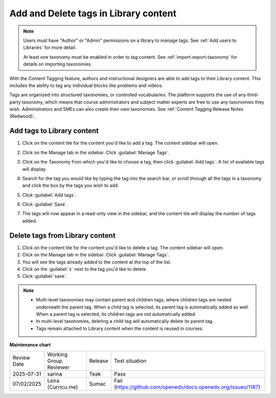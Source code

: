 .. _Add and Delete tags in Library content:

Add and Delete tags in Library content
######################################

.. tags:: educator, how-to

.. note::

   Users must have "Author" or "Admin" permissions on a library to manage tags.
   See :ref:`Add users to Libraries` for more detail.

   At least one taxonomy must be enabled in order to tag content. See
   :ref:`import-export-taxonomy` for details on importing taxonomies.

With the Content Tagging feature, authors and instructional designers are able
to add tags to their Library content. This includes the ability to tag any
individual blocks like problems and videos.

Tags are organized into structured taxonomies, or controlled vocabularies. The
platform supports the use of any third-party taxonomy, which means that course
administrators and subject matter experts are free to use any taxonomies they
wish. Administrators and SMEs can also create their own taxonomies. See
:ref:`Content Tagging Release Notes (Redwood)`.

.. _Add tags to Library content:

Add tags to Library content
***************************


#. Click on the content tile for the content you'd like to add a tag. The
   content sidebar will open.

#. Click on the Manage tab in the sidebar. Click :guilabel:`Manage Tags`.

#. Click on the Taxonomy from which you'd like to choose a tag, then click
   :guilabel:`Add tags`. A list of available tags will display.

   ..  image:: /_images/educator_how_tos/library_content_available_tags.png
	    :alt: A dropdown that displays the available tags for this component.

#. Search for the tag you would like by typing the tag into the search bar, or
   scroll through all the tags in a taxonomy and click the box by the tags you
   wish to add.

#. Click :guilabel:`Add tags`.

#. Click :guilabel:`Save`.

#. The tags will now appear in a read-only view in the sidebar, and the content
   tile will display the number of tags added.

   ..  image:: /_images/educator_how_tos/library_content_tag_display.png
	    :alt: A screenshot showing the sidebar view that shows tags for this library component.

Delete tags from Library content
********************************

#. Click on the content tile for the content you'd like to delete a tag. The
   content sidebar will open.

#. Click on the Manage tab in the sidebar. Click :guilabel:`Manage Tags`.

#. You will see the tags already added to the content at the top of the list.

#. Click on the :guilabel:`x` next to the tag you'd like to delete.

#. Click :guilabel:`save`.


.. note::

   * Multi-level taxonomies may contain parent and children tags, where children tags are nested underneath the parent tag. When a child tag is selected, its parent tag is automatically added as well. When a parent tag is selected, its children tags are not automatically added.
   * In multi-level taxonomies, deleting a child tag will automatically delete its parent tag.
   * Tags remain attached to Library content when the content is reused in courses.


.. seealso::

    :ref:`Navigate the Library Homepage`

    :ref:`Build a Collection in a Library`

    :ref:`import-export-taxonomy`

    :ref:`create-flat-taxonomy`

    :ref:`build-taxonomy-using-template`

**Maintenance chart**

+--------------+-------------------------------+----------------+---------------------------------------------------------------+
| Review Date  | Working Group Reviewer        |   Release      |Test situation                                                 |
+--------------+-------------------------------+----------------+---------------------------------------------------------------+
| 2025-07-31   | sarina                        | Teak           | Pass                                                          |
+--------------+-------------------------------+----------------+---------------------------------------------------------------+
| 07/02/2025   | Leira (Curricu.me)            | Sumac          | Fail (https://github.com/openedx/docs.openedx.org/issues/1187)|
+--------------+-------------------------------+----------------+---------------------------------------------------------------+
